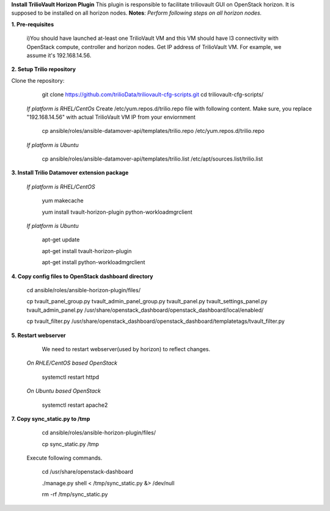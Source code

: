 **Install TrilioVault Horizon Plugin**
This plugin is responsible to facilitate triliovault GUI on OpenStack horizon.
It is supposed to be installed on all horizon nodes.
**Notes**: *Perform following steps on all horizon nodes.*


**1. Pre-requisites**

  i)You should have launched at-least one TrilioVault VM and this VM should have l3 connectivity with
  OpenStack compute, controller and horizon nodes.
  Get IP address of TrilioVault VM. For example, we assume it's 192.168.14.56. 
  
**2. Setup Trilio repository**

Clone the repository:
   git clone https://github.com/trilioData/triliovault-cfg-scripts.git
   cd triliovault-cfg-scripts/
   
  *If platform is RHEL/CentOs*
  Create /etc/yum.repos.d/trilio.repo file with following content.
  Make sure, you replace "192.168.14.56" with actual TrilioVault VM IP from your enviornment
  
    cp ansible/roles/ansible-datamover-api/templates/trilio.repo /etc/yum.repos.d/trilio.repo

  *If platform is Ubuntu*
  
    cp ansible/roles/ansible-datamover-api/templates/trilio.list /etc/apt/sources.list/trilio.list

**3. Install Trilio Datamover extension package**

   *If platform is RHEL/CentOS*
   
    yum makecache

    yum install tvault-horizon-plugin python-workloadmgrclient
   
   *If platform is Ubuntu*
   
    apt-get update

    apt-get install tvault-horizon-plugin
    
    apt-get install python-workloadmgrclient
    
**4. Copy config files to OpenStack dashboard directory**

    cd ansible/roles/ansible-horizon-plugin/files/
    
    cp tvault_panel_group.py tvault_admin_panel_group.py tvault_panel.py tvault_settings_panel.py tvault_admin_panel.py /usr/share/openstack_dashboard/openstack_dashboard/local/enabled/
    
    cp tvault_filter.py /usr/share/openstack_dashboard/openstack_dashboard/templatetags/tvault_filter.py
    
**5. Restart webserver**
   We need to restart webserver(used by horizon) to reflect changes.
   
  *On RHLE/CentOS based OpenStack*
  
    systemctl restart httpd

  *On Ubuntu based OpenStack*
     
     systemctl restart apache2
     
**7. Copy sync_static.py to /tmp**

    cd ansible/roles/ansible-horizon-plugin/files/
    
    cp sync_static.py /tmp
    
  Execute following commands.

    cd /usr/share/openstack-dashboard
    
    ./manage.py shell < /tmp/sync_static.py &> /dev/null
    
    rm -rf /tmp/sync_static.py

























